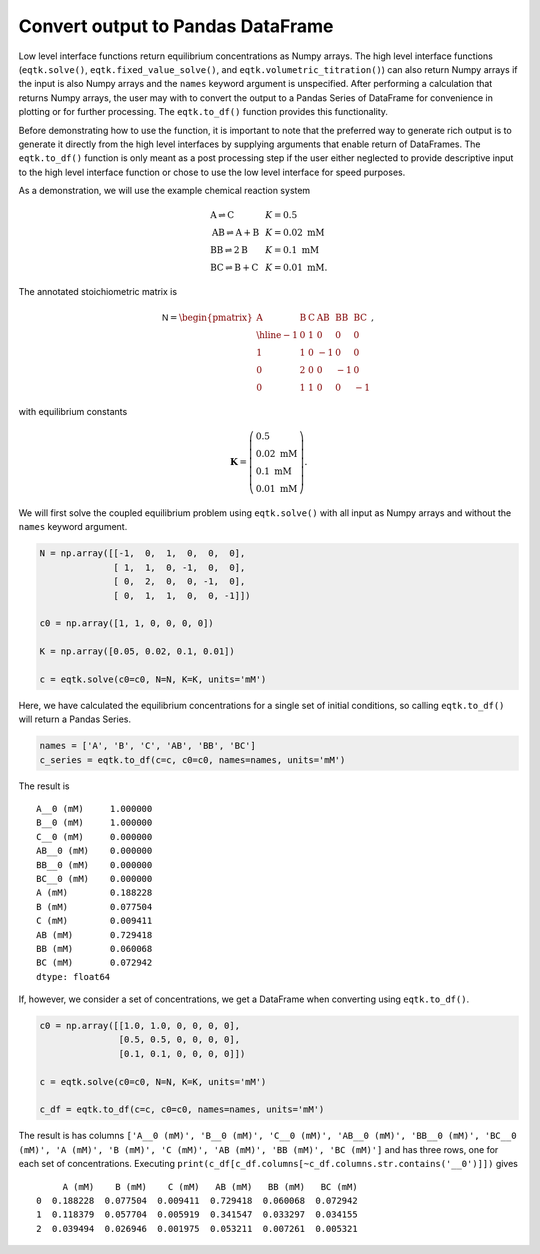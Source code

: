 .. _eqtk_to_df:

Convert output to Pandas DataFrame
==================================

Low level interface functions return equilibrium concentrations as Numpy arrays. The high level interface functions (``eqtk.solve()``, ``eqtk.fixed_value_solve()``, and ``eqtk.volumetric_titration()``) can also return Numpy arrays if the input is also Numpy arrays and the ``names`` keyword argument is unspecified. After performing a calculation that returns Numpy arrays, the user may with to convert the output to a Pandas Series of DataFrame for convenience in plotting or for further processing. The ``eqtk.to_df()`` function provides this functionality.

Before demonstrating how to use the function, it is important to note that the preferred way to generate rich output is to generate it directly from the high level interfaces by supplying arguments that enable return of DataFrames. The ``eqtk.to_df()`` function is only meant as a post processing step if the user either neglected to provide descriptive input to the high level interface function or chose to use the low level interface for speed purposes.

As a demonstration, we will use the example chemical reaction system

.. math::
    \begin{array}{lcl}
    \mathrm{A} \rightleftharpoons \mathrm{C} & & K = 0.5\\
    \mathrm{AB} \rightleftharpoons \mathrm{A} + \mathrm{B} & & K = 0.02 \text{ mM}\\
    \mathrm{BB} \rightleftharpoons 2\mathrm{B}& & K = 0.1 \text{ mM}\\
    \mathrm{BC} \rightleftharpoons \mathrm{B} + \mathrm{C}& & K = 0.01 \text{ mM}.
    \end{array}

The annotated stoichiometric matrix is

.. math::
  \mathsf{N} =
  \begin{pmatrix}
    \mathrm{A} & \mathrm{B} & \mathrm{C} & \mathrm{AB} & \mathrm{BB} & \mathrm{BC} \\ \hline
    -1 & 0 & 1 & 0 & 0 & 0 \\
    1 & 1 & 0 & -1 & 0 & 0 \\
    0 & 2 & 0 & 0 & -1 & 0 \\
    0 & 1 & 1 & 0 & 0 & -1
  \end{pmatrix},

with equilibrium constants

.. math::
    \mathbf{K} = \left(\begin{array}{l}
    0.5\\ 
    0.02\text{ mM}\\
    0.1\text{ mM}\\
    0.01\text{ mM}
    \end{array}
    \right).

We will first solve the coupled equilibrium problem using ``eqtk.solve()`` with all input as Numpy arrays and without the ``names`` keyword argument.

.. code-block:: python

    N = np.array([[-1,  0,  1,  0,  0,  0],
                  [ 1,  1,  0, -1,  0,  0],
                  [ 0,  2,  0,  0, -1,  0],
                  [ 0,  1,  1,  0,  0, -1]])

    c0 = np.array([1, 1, 0, 0, 0, 0])

    K = np.array([0.05, 0.02, 0.1, 0.01])

    c = eqtk.solve(c0=c0, N=N, K=K, units='mM')

Here, we have calculated the equilibrium concentrations for a single set of initial conditions, so calling ``eqtk.to_df()`` will return a Pandas Series.

.. code-block:: python

    names = ['A', 'B', 'C', 'AB', 'BB', 'BC']
    c_series = eqtk.to_df(c=c, c0=c0, names=names, units='mM')

The result is ::

    A__0 (mM)     1.000000
    B__0 (mM)     1.000000
    C__0 (mM)     0.000000
    AB__0 (mM)    0.000000
    BB__0 (mM)    0.000000
    BC__0 (mM)    0.000000
    A (mM)        0.188228
    B (mM)        0.077504
    C (mM)        0.009411
    AB (mM)       0.729418
    BB (mM)       0.060068
    BC (mM)       0.072942
    dtype: float64

If, however, we consider a set of concentrations, we get a DataFrame when converting using ``eqtk.to_df()``.

.. code-block:: python

    c0 = np.array([[1.0, 1.0, 0, 0, 0, 0],
                   [0.5, 0.5, 0, 0, 0, 0],
                   [0.1, 0.1, 0, 0, 0, 0]])

    c = eqtk.solve(c0=c0, N=N, K=K, units='mM')

    c_df = eqtk.to_df(c=c, c0=c0, names=names, units='mM')

The result is has columns ``['A__0 (mM)', 'B__0 (mM)', 'C__0 (mM)', 'AB__0 (mM)', 'BB__0 (mM)', 'BC__0 (mM)', 'A (mM)', 'B (mM)', 'C (mM)', 'AB (mM)', 'BB (mM)', 'BC (mM)']`` and has three rows, one for each set of concentrations. Executing ``print(c_df[c_df.columns[~c_df.columns.str.contains('__0')]])`` gives ::

         A (mM)    B (mM)    C (mM)   AB (mM)   BB (mM)   BC (mM)
    0  0.188228  0.077504  0.009411  0.729418  0.060068  0.072942
    1  0.118379  0.057704  0.005919  0.341547  0.033297  0.034155
    2  0.039494  0.026946  0.001975  0.053211  0.007261  0.005321



